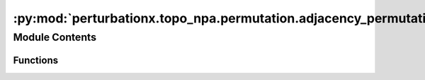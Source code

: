 :py:mod:`perturbationx.topo_npa.permutation.adjacency_permutation`
==================================================================

.. py:module:: perturbationx.topo_npa.permutation.adjacency_permutation


Module Contents
---------------


Functions
~~~~~~~~~

.. autoapisummary::

   perturbationx.toponpa.permutation.adjacency_permutation.adjacency_permutation_k1
   perturbationx.toponpa.permutation.adjacency_permutation.adjacency_permutation_k2



.. py:function:: adjacency_permutation_k1(adj: numpy.ndarray | scipy.sparse.sparray, iterations=500, permutation_rate=1.0, ensure_connectedness=True, seed=None)

   Permute the edges of an adjacency matrix using the "K1" method. This method permutes edges randomly.

   :param adj: The adjacency matrix to permute.
   :type adj: np.ndarray | sp.sparray
   :param iterations: The number of permutations to generate. Defaults to 500.
   :type iterations: int, optional
   :param permutation_rate: The fraction of edges to permute. Defaults to 1.
   :type permutation_rate: float, optional
   :param ensure_connectedness: Whether to ensure that the permuted adjacency matrix is connected. Defaults to True.
   :type ensure_connectedness: bool, optional
   :param seed: The seed for the random number generator.
   :type seed: int, optional
   :raises ValueError: If the adjacency matrix is not square.
   :return: A list of permuted adjacency matrices.
   :rtype: list


.. py:function:: adjacency_permutation_k2(adj: numpy.ndarray | scipy.sparse.sparray, iterations=500, permutation_rate=1.0, ensure_connectedness=True, seed=None)

   Permute the edges of an adjacency matrix using the "K2" method. This method permutes edges by preserving
   the degree of each node as much as possible.

   :param adj: The adjacency matrix to permute.
   :type adj: np.ndarray | sp.sparray
   :param iterations: The number of permutations to generate. Defaults to 500.
   :type iterations: int, optional
   :param permutation_rate: The fraction of edges to permute. Defaults to 1.
   :type permutation_rate: float, optional
   :param ensure_connectedness: Whether to ensure that the permuted adjacency matrix is connected. Defaults to True.
   :type ensure_connectedness: bool, optional
   :param seed: The seed for the random number generator.
   :type seed: int, optional
   :raises ValueError: If the adjacency matrix is not square.
   :return: A list of permuted adjacency matrices.
   :rtype: list


